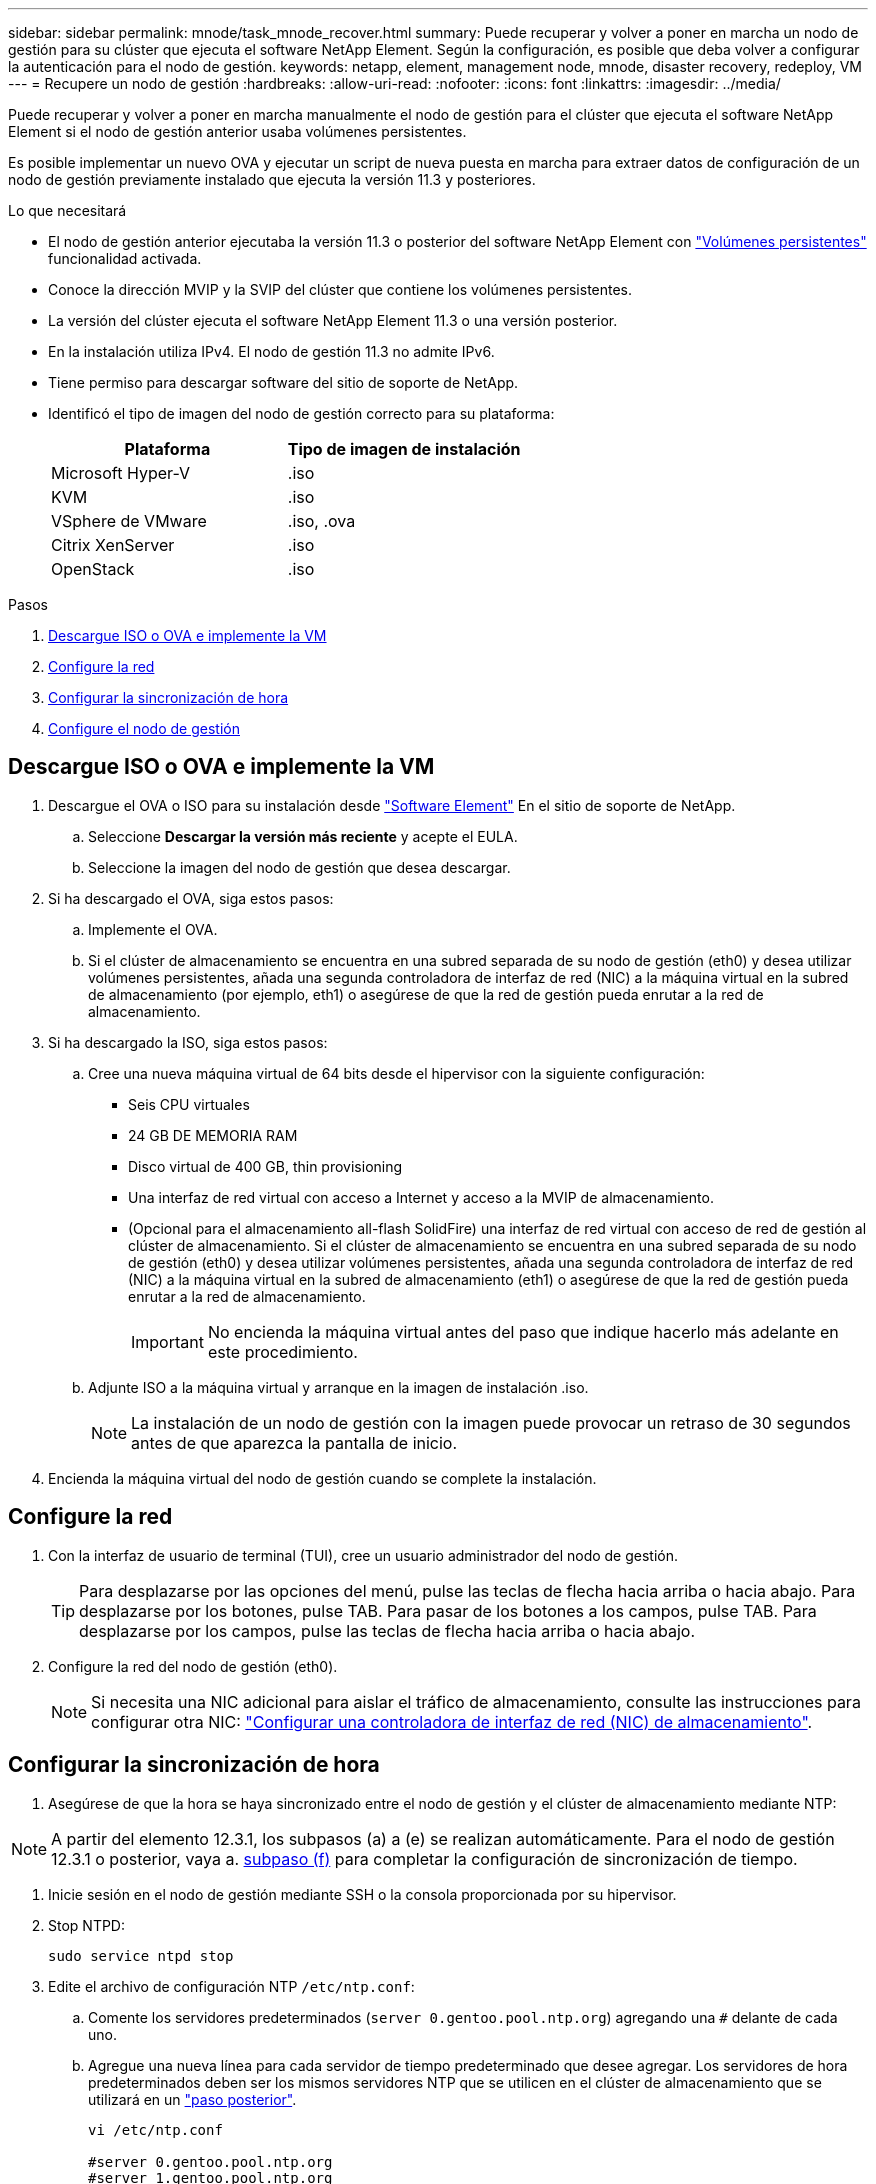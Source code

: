 ---
sidebar: sidebar 
permalink: mnode/task_mnode_recover.html 
summary: Puede recuperar y volver a poner en marcha un nodo de gestión para su clúster que ejecuta el software NetApp Element. Según la configuración, es posible que deba volver a configurar la autenticación para el nodo de gestión. 
keywords: netapp, element, management node, mnode, disaster recovery, redeploy, VM 
---
= Recupere un nodo de gestión
:hardbreaks:
:allow-uri-read: 
:nofooter: 
:icons: font
:linkattrs: 
:imagesdir: ../media/


[role="lead"]
Puede recuperar y volver a poner en marcha manualmente el nodo de gestión para el clúster que ejecuta el software NetApp Element si el nodo de gestión anterior usaba volúmenes persistentes.

Es posible implementar un nuevo OVA y ejecutar un script de nueva puesta en marcha para extraer datos de configuración de un nodo de gestión previamente instalado que ejecuta la versión 11.3 y posteriores.

.Lo que necesitará
* El nodo de gestión anterior ejecutaba la versión 11.3 o posterior del software NetApp Element con link:../concepts/concept_solidfire_concepts_volumes.html#persistent-volumes["Volúmenes persistentes"] funcionalidad activada.
* Conoce la dirección MVIP y la SVIP del clúster que contiene los volúmenes persistentes.
* La versión del clúster ejecuta el software NetApp Element 11.3 o una versión posterior.
* En la instalación utiliza IPv4. El nodo de gestión 11.3 no admite IPv6.
* Tiene permiso para descargar software del sitio de soporte de NetApp.
* Identificó el tipo de imagen del nodo de gestión correcto para su plataforma:
+
[cols="30,30"]
|===
| Plataforma | Tipo de imagen de instalación 


| Microsoft Hyper-V | .iso 


| KVM | .iso 


| VSphere de VMware | .iso, .ova 


| Citrix XenServer | .iso 


| OpenStack | .iso 
|===


.Pasos
. <<Descargue ISO o OVA e implemente la VM>>
. <<Configure la red>>
. <<Configurar la sincronización de hora>>
. <<Configure el nodo de gestión>>




== Descargue ISO o OVA e implemente la VM

. Descargue el OVA o ISO para su instalación desde https://mysupport.netapp.com/site/products/all/details/element-software/downloads-tab["Software Element"^] En el sitio de soporte de NetApp.
+
.. Seleccione *Descargar la versión más reciente* y acepte el EULA.
.. Seleccione la imagen del nodo de gestión que desea descargar.


. Si ha descargado el OVA, siga estos pasos:
+
.. Implemente el OVA.
.. Si el clúster de almacenamiento se encuentra en una subred separada de su nodo de gestión (eth0) y desea utilizar volúmenes persistentes, añada una segunda controladora de interfaz de red (NIC) a la máquina virtual en la subred de almacenamiento (por ejemplo, eth1) o asegúrese de que la red de gestión pueda enrutar a la red de almacenamiento.


. Si ha descargado la ISO, siga estos pasos:
+
.. Cree una nueva máquina virtual de 64 bits desde el hipervisor con la siguiente configuración:
+
*** Seis CPU virtuales
*** 24 GB DE MEMORIA RAM
*** Disco virtual de 400 GB, thin provisioning
*** Una interfaz de red virtual con acceso a Internet y acceso a la MVIP de almacenamiento.
*** (Opcional para el almacenamiento all-flash SolidFire) una interfaz de red virtual con acceso de red de gestión al clúster de almacenamiento. Si el clúster de almacenamiento se encuentra en una subred separada de su nodo de gestión (eth0) y desea utilizar volúmenes persistentes, añada una segunda controladora de interfaz de red (NIC) a la máquina virtual en la subred de almacenamiento (eth1) o asegúrese de que la red de gestión pueda enrutar a la red de almacenamiento.
+

IMPORTANT: No encienda la máquina virtual antes del paso que indique hacerlo más adelante en este procedimiento.



.. Adjunte ISO a la máquina virtual y arranque en la imagen de instalación .iso.
+

NOTE: La instalación de un nodo de gestión con la imagen puede provocar un retraso de 30 segundos antes de que aparezca la pantalla de inicio.



. Encienda la máquina virtual del nodo de gestión cuando se complete la instalación.




== Configure la red

. Con la interfaz de usuario de terminal (TUI), cree un usuario administrador del nodo de gestión.
+

TIP: Para desplazarse por las opciones del menú, pulse las teclas de flecha hacia arriba o hacia abajo. Para desplazarse por los botones, pulse TAB. Para pasar de los botones a los campos, pulse TAB. Para desplazarse por los campos, pulse las teclas de flecha hacia arriba o hacia abajo.

. Configure la red del nodo de gestión (eth0).
+

NOTE: Si necesita una NIC adicional para aislar el tráfico de almacenamiento, consulte las instrucciones para configurar otra NIC: link:task_mnode_install_add_storage_NIC.html["Configurar una controladora de interfaz de red (NIC) de almacenamiento"].





== Configurar la sincronización de hora

. Asegúrese de que la hora se haya sincronizado entre el nodo de gestión y el clúster de almacenamiento mediante NTP:



NOTE: A partir del elemento 12.3.1, los subpasos (a) a (e) se realizan automáticamente. Para el nodo de gestión 12.3.1 o posterior, vaya a. <<substep_f_recover_config_time_sync,subpaso (f)>> para completar la configuración de sincronización de tiempo.

. Inicie sesión en el nodo de gestión mediante SSH o la consola proporcionada por su hipervisor.
. Stop NTPD:
+
[listing]
----
sudo service ntpd stop
----
. Edite el archivo de configuración NTP `/etc/ntp.conf`:
+
.. Comente los servidores predeterminados (`server 0.gentoo.pool.ntp.org`) agregando una `#` delante de cada uno.
.. Agregue una nueva línea para cada servidor de tiempo predeterminado que desee agregar. Los servidores de hora predeterminados deben ser los mismos servidores NTP que se utilicen en el clúster de almacenamiento que se utilizará en un link:task_mnode_recover.html#configure-the-management-node["paso posterior"].
+
[listing]
----
vi /etc/ntp.conf

#server 0.gentoo.pool.ntp.org
#server 1.gentoo.pool.ntp.org
#server 2.gentoo.pool.ntp.org
#server 3.gentoo.pool.ntp.org
server <insert the hostname or IP address of the default time server>
----
.. Guarde el archivo de configuración cuando finalice.


. Fuerce una sincronización NTP con el servidor que se acaba de añadir.
+
[listing]
----
sudo ntpd -gq
----
. Reinicie NTPD.
+
[listing]
----
sudo service ntpd start
----
. [[substep_f_recover_config_time_SYNC]]Deshabilitar la sincronización de hora con el host a través del hipervisor (el siguiente es un ejemplo de VMware):
+

NOTE: Si implementa el mNode en un entorno de hipervisor distinto a VMware, por ejemplo, desde la imagen .iso en un entorno de OpenStack, consulte la documentación del hipervisor para obtener los comandos equivalentes.

+
.. Desactivar la sincronización periódica:
+
[listing]
----
vmware-toolbox-cmd timesync disable
----
.. Mostrar y confirmar el estado actual del servicio:
+
[listing]
----
vmware-toolbox-cmd timesync status
----
.. En vSphere, compruebe que el `Synchronize guest time with host` La casilla no está activada en las opciones de la máquina virtual.
+

NOTE: No habilite esta opción si realiza cambios futuros en la máquina virtual.






NOTE: No edite el NTP después de completar la configuración de sincronización de hora porque afecta al NTP cuando ejecuta el <<step_6_recover_mnode_redeploy,comando re-deploy>> en el nodo de gestión.



== Configure el nodo de gestión

. Cree un directorio de destino temporal para el contenido del paquete de servicios de gestión:
+
[listing]
----
mkdir -p /sf/etc/mnode/mnode-archive
----
. Descargue el paquete de servicios de gestión (versión 2.15.28 o posterior) que se instaló anteriormente en el nodo de gestión existente y guárdelo en el `/sf/etc/mnode/` directorio.
. Extraiga el paquete descargado con el siguiente comando, reemplazando el valor entre corchetes [ ] (incluidos los paréntesis) por el nombre del archivo de paquete:
+
[listing]
----
tar -C /sf/etc/mnode -xvf /sf/etc/mnode/[management services bundle file]
----
. Extraiga el archivo resultante en la `/sf/etc/mnode-archive` directorio:
+
[listing]
----
tar -C /sf/etc/mnode/mnode-archive -xvf /sf/etc/mnode/services_deploy_bundle.tar.gz
----
. Crear un archivo de configuración para cuentas y volúmenes:
+
[listing]
----
echo '{"trident": true, "mvip": "[mvip IP address]", "account_name": "[persistent volume account name]"}' | sudo tee /sf/etc/mnode/mnode-archive/management-services-metadata.json
----
+
.. Sustituya el valor entre corchetes [ ] (incluidos los corchetes) para cada uno de los siguientes parámetros necesarios:
+
*** *[mvip IP address]*: La dirección IP virtual de administración del clúster de almacenamiento. Configure el nodo de gestión con el mismo clúster de almacenamiento que utilizó durante link:task_mnode_recover.html#configure-time-sync["Configuración de servidores NTP"].
*** *[nombre de cuenta de volumen persistente]*: Nombre de la cuenta asociada a todos los volúmenes persistentes en este clúster de almacenamiento.




. Configure y ejecute el comando de nueva puesta en marcha del nodo de gestión para conectarse a los volúmenes persistentes alojados en el clúster e inicie servicios con datos de configuración de nodos de gestión anteriores:
+

NOTE: Se le pedirá que introduzca contraseñas en un mensaje seguro. Si su clúster de está situado detrás de un servidor proxy, debe configurar el proxy de manera que pueda llegar a una red pública.

+
[listing]
----
sudo /sf/packages/mnode/redeploy-mnode --mnode_admin_user [username]
----
+
.. Sustituya el valor entre corchetes [ ] (incluidos los corchetes) por el nombre de usuario de la cuenta de administrador del nodo de gestión. Probablemente este sea el nombre de usuario de la cuenta de usuario que utilizó para iniciar sesión en el nodo de gestión.
+

NOTE: Puede agregar el nombre de usuario o permitir que la secuencia de comandos le solicite la información.

.. Ejecute el `redeploy-mnode` comando. El script muestra un mensaje de éxito una vez que se ha completado la reimplantación.
.. Si accede a las interfaces web de Element (como el nodo de gestión o Hybrid Cloud Control de NetApp) mediante el nombre de dominio completo (FQDN) del sistema, link:../upgrade/task_hcc_upgrade_management_node.html#reconfigure-authentication-using-the-management-node-rest-api["volver a configurar la autenticación del nodo de gestión"].





IMPORTANT: Funcionalidad SSH que proporciona link:task_mnode_enable_remote_support_connections.html["Acceso a la sesión del túnel de soporte remoto (RST) de NetApp Support"] está deshabilitado de forma predeterminada en los nodos de gestión que ejecutan servicios de gestión 2.18 y posteriores. Si ya había habilitado la funcionalidad SSH en el nodo de gestión, es posible que deba hacerlo link:task_mnode_ssh_management.html["Vuelva a deshabilitar SSH"] en el nodo de gestión recuperado.

[discrete]
== Obtenga más información

* link:../concepts/concept_solidfire_concepts_volumes.html#persistent-volumes["Volúmenes persistentes"]
* https://docs.netapp.com/us-en/vcp/index.html["Plugin de NetApp Element para vCenter Server"^]
* https://www.netapp.com/data-storage/solidfire/documentation["Página SolidFire y Element Resources"^]


